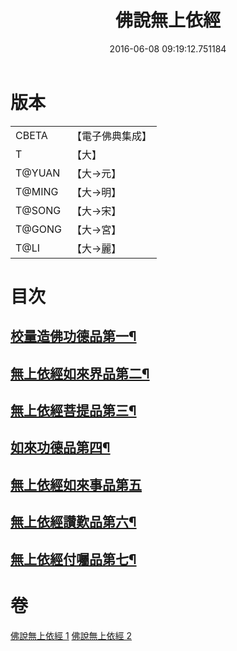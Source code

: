 #+TITLE: 佛說無上依經 
#+DATE: 2016-06-08 09:19:12.751184

* 版本
 |     CBETA|【電子佛典集成】|
 |         T|【大】     |
 |    T@YUAN|【大→元】   |
 |    T@MING|【大→明】   |
 |    T@SONG|【大→宋】   |
 |    T@GONG|【大→宮】   |
 |      T@LI|【大→麗】   |

* 目次
** [[file:KR6i0326_001.txt::001-0468a10][校量造佛功德品第一¶]]
** [[file:KR6i0326_001.txt::001-0469b3][無上依經如來界品第二¶]]
** [[file:KR6i0326_001.txt::001-0470c14][無上依經菩提品第三¶]]
** [[file:KR6i0326_002.txt::002-0473c17][如來功德品第四¶]]
** [[file:KR6i0326_002.txt::002-0475c29][無上依經如來事品第五]]
** [[file:KR6i0326_002.txt::002-0476c9][無上依經讚歎品第六¶]]
** [[file:KR6i0326_002.txt::002-0477b19][無上依經付囑品第七¶]]

* 卷
[[file:KR6i0326_001.txt][佛說無上依經 1]]
[[file:KR6i0326_002.txt][佛說無上依經 2]]

